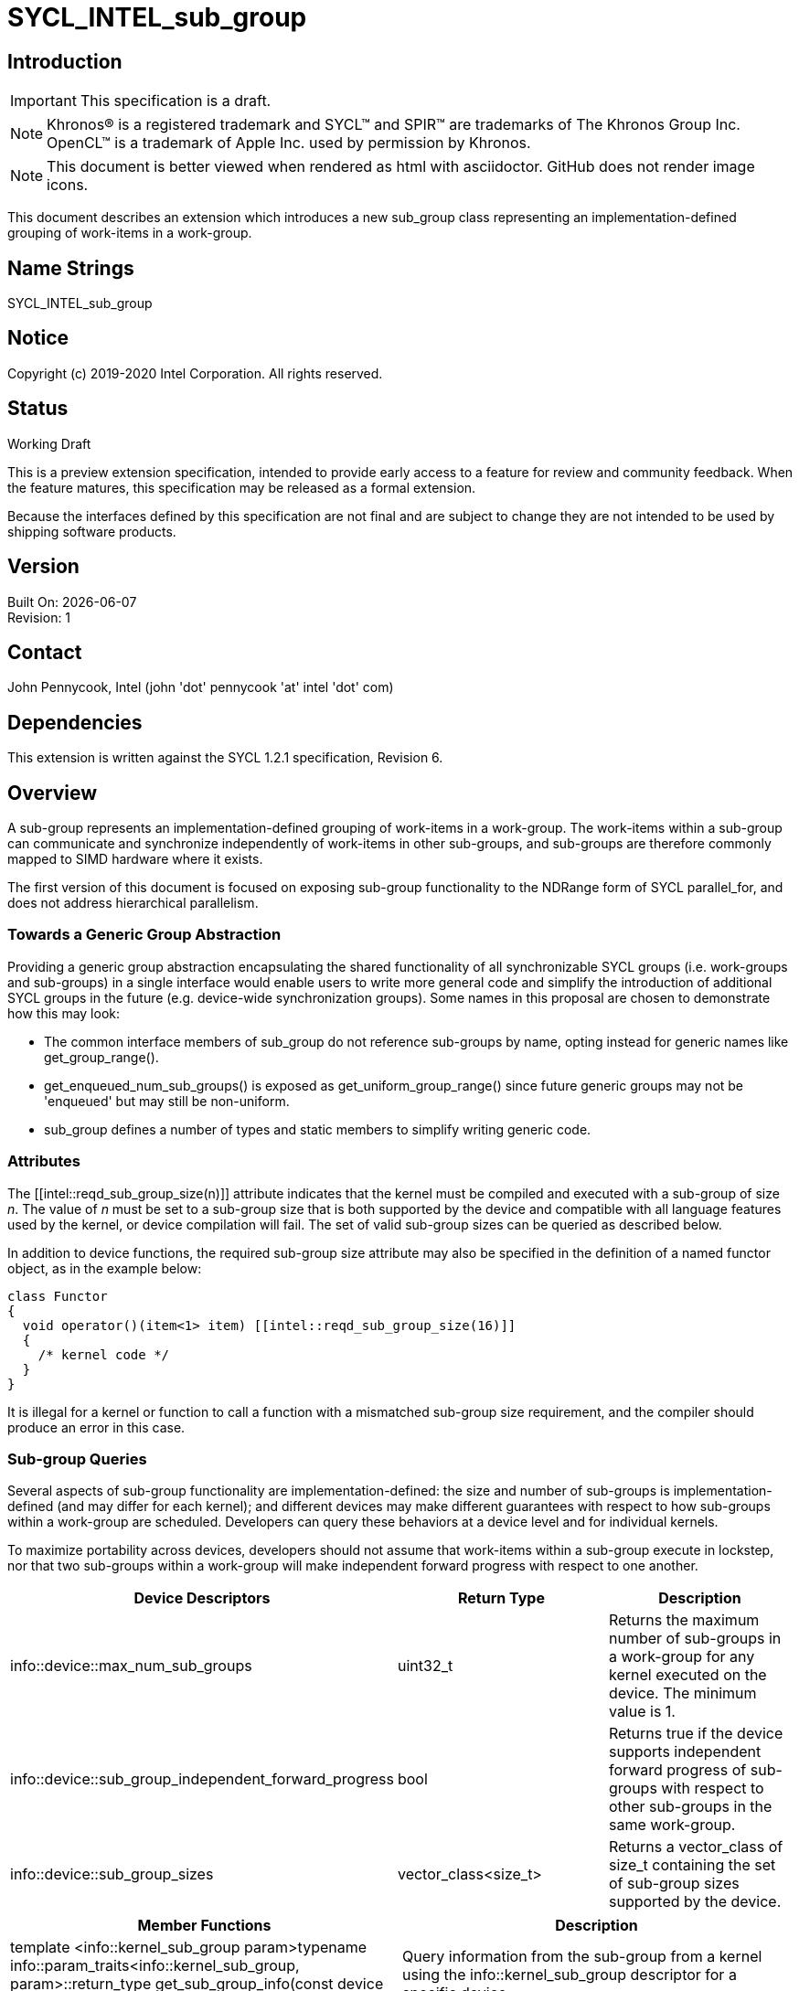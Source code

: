 = SYCL_INTEL_sub_group
:source-highlighter: coderay
:coderay-linenums-mode: table

// This section needs to be after the document title.
:doctype: book
:toc2:
:toc: left
:encoding: utf-8
:lang: en

:blank: pass:[ +]

// Set the default source code type in this document to C++,
// for syntax highlighting purposes.  This is needed because
// docbook uses c++ and html5 uses cpp.
:language: {basebackend@docbook:c++:cpp}

== Introduction
IMPORTANT: This specification is a draft.

NOTE: Khronos(R) is a registered trademark and SYCL(TM) and SPIR(TM) are trademarks of The Khronos Group Inc.  OpenCL(TM) is a trademark of Apple Inc. used by permission by Khronos.

NOTE: This document is better viewed when rendered as html with asciidoctor.  GitHub does not render image icons.

This document describes an extension which introduces a new +sub_group+ class representing an implementation-defined grouping of work-items in a work-group.

== Name Strings

+SYCL_INTEL_sub_group+

== Notice

Copyright (c) 2019-2020 Intel Corporation.  All rights reserved.

== Status

Working Draft

This is a preview extension specification, intended to provide early access to a feature for review and community feedback. When the feature matures, this specification may be released as a formal extension.

Because the interfaces defined by this specification are not final and are subject to change they are not intended to be used by shipping software products.

== Version

Built On: {docdate} +
Revision: 1

== Contact
John Pennycook, Intel (john 'dot' pennycook 'at' intel 'dot' com)

== Dependencies

This extension is written against the SYCL 1.2.1 specification, Revision 6.

== Overview

A sub-group represents an implementation-defined grouping of work-items in a work-group. The work-items within a sub-group can communicate and synchronize independently of work-items in other sub-groups, and sub-groups are therefore commonly mapped to SIMD hardware where it exists.

The first version of this document is focused on exposing sub-group functionality to the NDRange form of SYCL +parallel_for+, and does not address hierarchical parallelism.

=== Towards a Generic Group Abstraction

Providing a generic group abstraction encapsulating the shared functionality of all synchronizable SYCL groups (i.e. work-groups and sub-groups) in a single interface would enable users to write more general code and simplify the introduction of additional SYCL groups in the future (e.g. device-wide synchronization groups).  Some names in this proposal are chosen to demonstrate how this may look:

- The common interface members of +sub_group+ do not reference sub-groups by name, opting instead for generic names like +get_group_range()+.
- +get_enqueued_num_sub_groups()+ is exposed as +get_uniform_group_range()+ since future generic groups may not be 'enqueued' but may still be non-uniform.
- +sub_group+ defines a number of types and static members to simplify writing generic code.

=== Attributes

The +[[intel::reqd_sub_group_size(n)]]+ attribute indicates that the kernel must be compiled and executed with a sub-group of size _n_.  The value of _n_ must be set to a sub-group size that is both supported by the device and compatible with all language features used by the kernel, or device compilation will fail.  The set of valid sub-group sizes can be queried as described below.

In addition to device functions, the required sub-group size attribute may also be specified in the definition of a named functor object, as in the example below:

[source, c++]
----
class Functor
{
  void operator()(item<1> item) [[intel::reqd_sub_group_size(16)]]
  {
    /* kernel code */
  }
}
----

It is illegal for a kernel or function to call a function with a mismatched sub-group size requirement, and the compiler should produce an error in this case.

=== Sub-group Queries

Several aspects of sub-group functionality are implementation-defined: the size and number of sub-groups is implementation-defined (and may differ for each kernel); and different devices may make different guarantees with respect to how sub-groups within a work-group are scheduled.  Developers can query these behaviors at a device level and for individual kernels.

To maximize portability across devices, developers should not assume that work-items within a sub-group execute in lockstep, nor that two sub-groups within a work-group will make independent forward progress with respect to one another.

|===
|Device Descriptors|Return Type|Description

|+info::device::max_num_sub_groups+
|+uint32_t+
|Returns the maximum number of sub-groups in a work-group for any kernel executed on the device.  The minimum value is 1.

|+info::device::sub_group_independent_forward_progress+
|+bool+
|Returns +true+ if the device supports independent forward progress of sub-groups with respect to other sub-groups in the same work-group.

|+info::device::sub_group_sizes+
|+vector_class<size_t>+
|Returns a vector_class of +size_t+ containing the set of sub-group sizes supported by the device.
|===

|===
|Member Functions|Description

|+template <info::kernel_sub_group param>typename info::param_traits<info::kernel_sub_group, param>::return_type get_sub_group_info(const device &dev) const+
|Query information from the sub-group from a kernel using the +info::kernel_sub_group+ descriptor for a specific device.
|===

|===
|Kernel Descriptors|Return Type|Description

|+info::kernel_sub_group::max_num_sub_groups+
|+uint32_t+
|Returns the maximum number of sub-groups for this kernel.

|+info::kernel_sub_group::compile_num_sub_groups+
|+uint32_t+
|Returns the number of sub-groups specified by the kernel, or 0 (if not specified).

|+info::kernel_sub_group::max_sub_group_size+
|+uint32_t+
|Returns the maximum sub-group size for this kernel.

|+info::kernel_sub_group::compile_sub_group_size+
|+uint32_t+
|Returns the required sub-group size specified by the kernel, or 0 (if not specified).
|===

=== The sub_group Class

The +sub_group+ class encapsulates all functionality required to represent a particular sub-group within a parallel execution.  It has common by-value semantics and is not default or user-constructible, and can only be accessed via methods in the +nd_item+ class.

|===
|Member Functions|Description

|+sub_group get_sub_group() const+
|Return the sub-group to which the work-item belongs.
|===

The member functions of the sub-group class provide a mechanism for a developer to query properties of a sub-group and a work-item's position in it.

|===
|Member Functions|Description

|+id<1> get_local_id() const+
|Return an +id+ representing the index of the work-item within the sub-group.

|+uint32_t get_linear_local_id() const+
|Return a +uint32_t+ representing the index of the work-item within the sub-group.

|+range<1> get_local_range() const+
|Return a SYCL +range+ representing the number of work-items in the sub-group.

|+range<1> get_max_local_range() const+
|Return a SYCL +range+ representing the maximum number of work-items in any sub-group within the nd-range.

|+id<1> get_group_id() const+
|Return an +id+ representing the index of the sub-group within the work-group.

|+uint32_t get_linear_group_id() const+
|Return a +uint32_t+ representing the index of the sub-group within the work-group.

|+range<1> get_group_range() const+
|Return a SYCL +range+ representing the number of sub-groups within the work-group.

|+range<1> get_uniform_group_range() const+
|Return a SYCL +range+ representing the number of sub-groups per work-group in the uniform region of the nd-range.
|===

An example usage of the +sub_group+ class is given below:

[source, c++]
----
parallel_for<class kernel>(..., [&](nd_item item)
{
  sub_group sg = item.get_sub_group();
  for (int v = sg.get_local_id(); v < N; v += sg.get_local_range())
  {
    ...
  }
});
----

==== Sample Header

[source, c++]
----
namespace cl {
namespace sycl {
namespace intel {
struct sub_group {

  using id_type = id<1>;
  using range_type = range<1>;
  using linear_id_type = uint32_t;
  static constexpr int32_t dimensions = 1;

  id_type get_local_id() const;
  linear_id_type get_local_linear_id() const;
  range_type get_local_range() const;
  range_type get_max_local_range() const;

  id_type get_group_id() const;
  linear_id_type get_group_linear_id() const;
  range_type get_group_range() const;
  range_type get_uniform_group_range() const;

};
} // intel
} // sycl
} // cl
----

== Issues

None.

//. asd
//+
//--
//*RESOLUTION*: Not resolved.
//--

== Revision History

[cols="5,15,15,70"]
[grid="rows"]
[options="header"]
|========================================
|Rev|Date|Author|Changes
|1|2019-04-19|John Pennycook|*Initial public working draft*
|2|2020-03-16|John Pennycook|*Separate class definition from algorithms*
|========================================

//************************************************************************
//Other formatting suggestions:
//
//* Use *bold* text for host APIs, or [source] syntax highlighting.
//* Use +mono+ text for device APIs, or [source] syntax highlighting.
//* Use +mono+ text for extension names, types, or enum values.
//* Use _italics_ for parameters.
//************************************************************************
